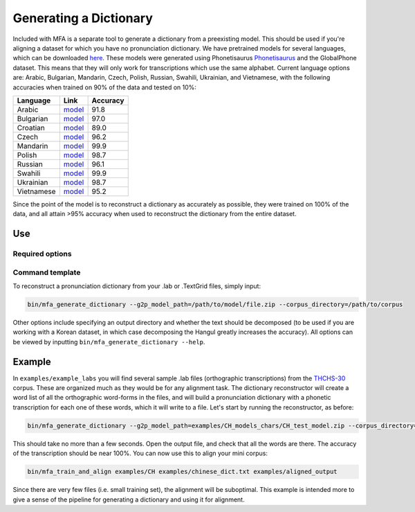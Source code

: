 .. _dict_generating:

.. _`THCHS-30`: http://www.openslr.org/18/
.. _`Phonetisaurus`: https://github.com/AdolfVonKleist/Phonetisaurus


***********************
Generating a Dictionary
***********************


Included with MFA is a separate tool to generate a dictionary from a preexisting model. This should be used if you're
aligning a dataset for which you have no pronunciation dictionary. We have pretrained models for several languages,
which can be downloaded `here <http://mlmlab.org/mfa/>`_. These models were generated using Phonetisaurus
`Phonetisaurus`_ and the GlobalPhone dataset. This  means that they will only work for transcriptions which use the same
alphabet. Current language options are: Arabic, Bulgarian, Mandarin, Czech, Polish, Russian, Swahili, Ukrainian,
and Vietnamese, with the following accuracies when trained on 90% of the data and tested on 10%:

+----------------------+--------------------------------------------------------------------+----------+
| Language             | Link                                                               | Accuracy |
+======================+====================================================================+==========+
| Arabic               | `model <http://mlmlab.org/mfa/pretrained/g2p/arabic_g2p.zip>`_     | 91.8     |  
+----------------------+--------------------------------------------------------------------+----------+
| Bulgarian            | `model <http://mlmlab.org/mfa/pretrained/g2p/bulgarian_g2p.zip>`_  |   97.0   |
+----------------------+--------------------------------------------------------------------+----------+
| Croatian             | `model <http://mlmlab.org/mfa/pretrained/g2p/croatian_g2p.zip>`_   |   89.0   |
+----------------------+--------------------------------------------------------------------+----------+
| Czech                | `model <http://mlmlab.org/mfa/pretrained/g2p/czech_g2p.zip>`_      |   96.2   |
+----------------------+--------------------------------------------------------------------+----------+
| Mandarin             | `model <http://mlmlab.org/mfa/pretrained/g2p/mandarin_g2p.zip>`_   |   99.9   |
+----------------------+--------------------------------------------------------------------+----------+
| Polish               | `model <http://mlmlab.org/mfa/pretrained/g2p/polish_g2p.zip>`_     |   98.7   |
+----------------------+--------------------------------------------------------------------+----------+
| Russian              | `model <http://mlmlab.org/mfa/pretrained/g2p/russian_g2p.zip>`_    |   96.1   |
+----------------------+--------------------------------------------------------------------+----------+
| Swahili              | `model <http://mlmlab.org/mfa/pretrained/g2p/swahili_g2p.zip>`_    |   99.9   |
+----------------------+--------------------------------------------------------------------+----------+
| Ukrainian            | `model <http://mlmlab.org/mfa/pretrained/g2p/ukrainian_g2p.zip>`_  |   98.7   |
+----------------------+--------------------------------------------------------------------+----------+
| Vietnamese           | `model <http://mlmlab.org/mfa/pretrained/g2p/vietnamese_g2p.zip>`_ |   95.2   |
+----------------------+--------------------------------------------------------------------+----------+


Since the point of the model is to reconstruct a dictionary as accurately as possible, they were trained on 100% of the data, and all attain >95% accuracy when used to reconstruct the dictionary from the entire dataset.

Use
===

Required options
----------------
.. cmdoption:: g2p_model_path PATH

   The user inputs the path to generated models or existing ones downloaded from `here <http://mlmlab.org/mfa/>`_

.. cmdoption:: corpus_directory PATH

   The user specifies the path to the directory containing the transcriptions (whether they are .lab or .TextGrid)

Command template 
----------------
To reconstruct a pronunciation dictionary from your .lab or .TextGrid files, simply input:

.. code-block:: bash

    bin/mfa_generate_dictionary --g2p_model_path=/path/to/model/file.zip --corpus_directory=/path/to/corpus

Other options include specifying an output directory and whether the text should be decomposed (to be used if you are
working with a Korean dataset, in which case decomposing the Hangul greatly increases the accuracy). All options can be
viewed by inputting ``bin/mfa_generate_dictionary --help``.


Example
=======

In ``examples/example_labs`` you will find several sample .lab files (orthographic transcriptions)
from the `THCHS-30`_ corpus. These are organized much as they would be for any alignment task. The dictionary reconstructor will
create a word list of all the orthographic word-forms in the files, and will build a pronunciation dictionary with a
phonetic transcription for each one of these words, which it will write to a file. Let's start by running the reconstructor, as before:

.. code-block:: bash

   bin/mfa_generate_dictionary --g2p_model_path=examples/CH_models_chars/CH_test_model.zip --corpus_directory=examples/CH --output_path=examples/chinese_dict.txt

This should take no more than a few seconds. Open the output file, and check that all the words are there. The accuracy
of the transcription should be near 100%. You can now use this to align your mini corpus:

.. code-block:: bash

   bin/mfa_train_and_align examples/CH examples/chinese_dict.txt examples/aligned_output

Since there are very few files (i.e. small training set), the alignment will be suboptimal. This example is intended more
to give a sense of the pipeline for generating a dictionary and using it for alignment.





